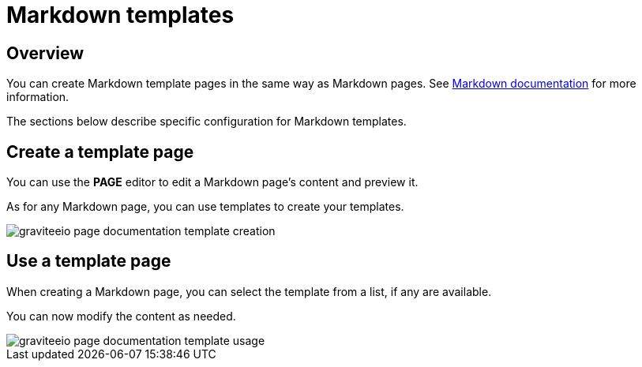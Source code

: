 = Markdown templates
:page-sidebar: apim_3_x_sidebar


== Overview

You can create Markdown template pages in the same way as Markdown pages.
See link:/apim/3.x/apim_publisherguide_publish_documentation_markdown.html[Markdown documentation] for more information.

The sections below describe specific configuration for Markdown templates.

== Create a template page

You can use the *PAGE* editor to edit a Markdown page's content and preview it.

As for any Markdown page, you can use templates to create your templates.

image::apim/3.x/api-publisher-guide/documentation/graviteeio-page-documentation-template-creation.png[]

== Use a template page

When creating a Markdown page, you can select the template from a list, if any are available.

You can now modify the content as needed.

image::apim/3.x/api-publisher-guide/documentation/graviteeio-page-documentation-template-usage.png[]
